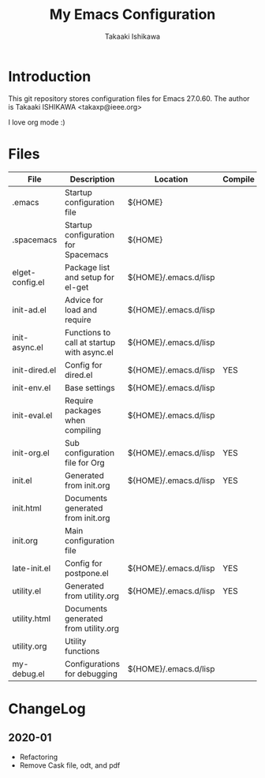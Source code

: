 #+title:	My Emacs Configuration
#+author:	Takaaki Ishikawa
#+email:	takaxp@ieee.org
#+startup: showall

* Introduction

This git repository stores configuration files for Emacs 27.0.60.
The author is Takaaki ISHIKAWA <takaxp@ieee.org>

#+caption: ゆにこーーん
#+ATTR_HTML: :width 100 :alt unicorn
[[https://orgmode.org][https://orgmode.org/img/org-mode-unicorn-logo.png]]

I love org mode :)

* Files

| File            | Description                                | Location              | Compile |
|-----------------+--------------------------------------------+-----------------------+---------|
| .emacs          | Startup configuration file                 | ${HOME}               |         |
| .spacemacs      | Startup configuration for Spacemacs        | ${HOME}               |         |
| elget-config.el | Package list and setup for el-get          | ${HOME}/.emacs.d/lisp |         |
| init-ad.el      | Advice for load and require                | ${HOME}/.emacs.d/lisp |         |
| init-async.el   | Functions to call at startup with async.el | ${HOME}/.emacs.d/lisp |         |
| init-dired.el   | Config for dired.el                        | ${HOME}/.emacs.d/lisp | YES     |
| init-env.el     | Base settings                              | ${HOME}/.emacs.d/lisp |         |
| init-eval.el    | Require packages when compiling            | ${HOME}/.emacs.d/lisp |         |
| init-org.el     | Sub configuration file for Org             | ${HOME}/.emacs.d/lisp | YES     |
| init.el         | Generated from init.org                    | ${HOME}/.emacs.d/lisp | YES     |
| init.html       | Documents generated from init.org          |                       |         |
| init.org        | Main configuration file                    |                       |         |
| late-init.el    | Config for postpone.el                     | ${HOME}/.emacs.d/lisp | YES     |
| utility.el      | Generated from utility.org                 | ${HOME}/.emacs.d/lisp | YES     |
| utility.html    | Documents generated from utility.org       |                       |         |
| utility.org     | Utility functions                          |                       |         |
| my-debug.el     | Configurations for debugging               | ${HOME}/.emacs.d/lisp |         |
|-----------------+--------------------------------------------+-----------------------+---------|

* ChangeLog
** 2020-01
 - Refactoring
 - Remove Cask file, odt, and pdf

